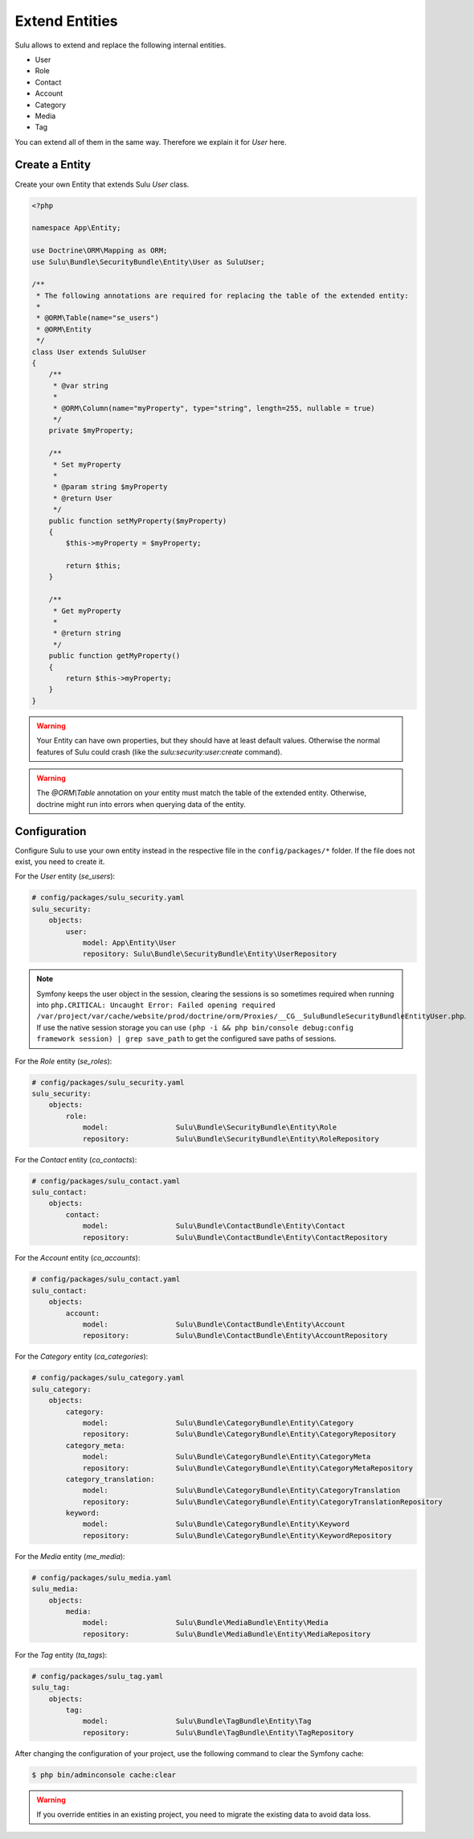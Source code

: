 Extend Entities
===============

Sulu allows to extend and replace the following internal entities.

* User
* Role
* Contact
* Account
* Category
* Media
* Tag

You can extend all of them in the same way. Therefore we explain it for `User` here.

Create a Entity
---------------

Create your own Entity that extends Sulu `User` class.

.. code-block:: php

    <?php

    namespace App\Entity;

    use Doctrine\ORM\Mapping as ORM;
    use Sulu\Bundle\SecurityBundle\Entity\User as SuluUser;

    /**
     * The following annotations are required for replacing the table of the extended entity:
     *
     * @ORM\Table(name="se_users")
     * @ORM\Entity
     */
    class User extends SuluUser
    {
        /**
         * @var string
         *
         * @ORM\Column(name="myProperty", type="string", length=255, nullable = true)
         */
        private $myProperty;

        /**
         * Set myProperty
         *
         * @param string $myProperty
         * @return User
         */
        public function setMyProperty($myProperty)
        {
            $this->myProperty = $myProperty;

            return $this;
        }

        /**
         * Get myProperty
         *
         * @return string
         */
        public function getMyProperty()
        {
            return $this->myProperty;
        }
    }

.. warning::

    Your Entity can have own properties, but they should have at least default values.
    Otherwise the normal features of Sulu could crash (like the
    `sulu:security:user:create` command).

.. warning::

    The `@ORM\\Table` annotation on your entity must match the table of the extended entity.
    Otherwise, doctrine might run into errors when querying data of the entity.

Configuration
-------------

Configure Sulu to use your own entity instead in the respective file in the
``config/packages/*`` folder. If the file does not exist, you need to create it.

For the `User` entity (`se_users`):

.. code-block:: yaml

    # config/packages/sulu_security.yaml
    sulu_security:
        objects:
            user:
                model: App\Entity\User
                repository: Sulu\Bundle\SecurityBundle\Entity\UserRepository

.. note::

   Symfony keeps the user object in the session, clearing the sessions is so sometimes required
   when running into ``php.CRITICAL: Uncaught Error: Failed opening required /var/project/var/cache/website/prod/doctrine/orm/Proxies/__CG__SuluBundleSecurityBundleEntityUser.php``.  
   If use the native session storage you can use ``(php -i && php bin/console debug:config framework session) | grep save_path`` to get the configured save paths of sessions.

For the `Role` entity (`se_roles`):

.. code-block:: yaml

    # config/packages/sulu_security.yaml
    sulu_security:
        objects:
            role:
                model:                Sulu\Bundle\SecurityBundle\Entity\Role
                repository:           Sulu\Bundle\SecurityBundle\Entity\RoleRepository

For the `Contact` entity (`co_contacts`):

.. code-block:: yaml

    # config/packages/sulu_contact.yaml
    sulu_contact:
        objects:
            contact:
                model:                Sulu\Bundle\ContactBundle\Entity\Contact
                repository:           Sulu\Bundle\ContactBundle\Entity\ContactRepository

For the `Account` entity (`co_accounts`):

.. code-block:: yaml

    # config/packages/sulu_contact.yaml
    sulu_contact:
        objects:
            account:
                model:                Sulu\Bundle\ContactBundle\Entity\Account
                repository:           Sulu\Bundle\ContactBundle\Entity\AccountRepository

For the `Category` entity (`ca_categories`):

.. code-block:: yaml

    # config/packages/sulu_category.yaml
    sulu_category:
        objects:
            category:
                model:                Sulu\Bundle\CategoryBundle\Entity\Category
                repository:           Sulu\Bundle\CategoryBundle\Entity\CategoryRepository
            category_meta:
                model:                Sulu\Bundle\CategoryBundle\Entity\CategoryMeta
                repository:           Sulu\Bundle\CategoryBundle\Entity\CategoryMetaRepository
            category_translation:
                model:                Sulu\Bundle\CategoryBundle\Entity\CategoryTranslation
                repository:           Sulu\Bundle\CategoryBundle\Entity\CategoryTranslationRepository
            keyword:
                model:                Sulu\Bundle\CategoryBundle\Entity\Keyword
                repository:           Sulu\Bundle\CategoryBundle\Entity\KeywordRepository

For the `Media` entity (`me_media`):

.. code-block:: yaml

    # config/packages/sulu_media.yaml
    sulu_media:
        objects:
            media:
                model:                Sulu\Bundle\MediaBundle\Entity\Media
                repository:           Sulu\Bundle\MediaBundle\Entity\MediaRepository

For the `Tag` entity (`ta_tags`):

.. code-block:: yaml

    # config/packages/sulu_tag.yaml
    sulu_tag:
        objects:
            tag:
                model:                Sulu\Bundle\TagBundle\Entity\Tag
                repository:           Sulu\Bundle\TagBundle\Entity\TagRepository

After changing the configuration of your project, use the following command to clear the
Symfony cache:

.. code-block:: bash

    $ php bin/adminconsole cache:clear

.. warning::

    If you override entities in an existing project, you need to migrate the existing data
    to avoid data loss.
